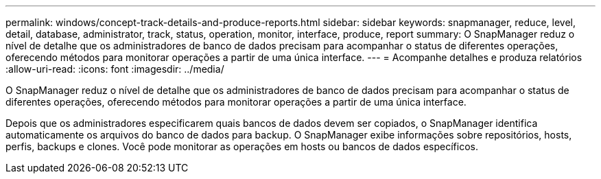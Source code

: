 ---
permalink: windows/concept-track-details-and-produce-reports.html 
sidebar: sidebar 
keywords: snapmanager, reduce, level, detail, database, administrator, track, status, operation, monitor, interface, produce, report 
summary: O SnapManager reduz o nível de detalhe que os administradores de banco de dados precisam para acompanhar o status de diferentes operações, oferecendo métodos para monitorar operações a partir de uma única interface. 
---
= Acompanhe detalhes e produza relatórios
:allow-uri-read: 
:icons: font
:imagesdir: ../media/


[role="lead"]
O SnapManager reduz o nível de detalhe que os administradores de banco de dados precisam para acompanhar o status de diferentes operações, oferecendo métodos para monitorar operações a partir de uma única interface.

Depois que os administradores especificarem quais bancos de dados devem ser copiados, o SnapManager identifica automaticamente os arquivos do banco de dados para backup. O SnapManager exibe informações sobre repositórios, hosts, perfis, backups e clones. Você pode monitorar as operações em hosts ou bancos de dados específicos.
